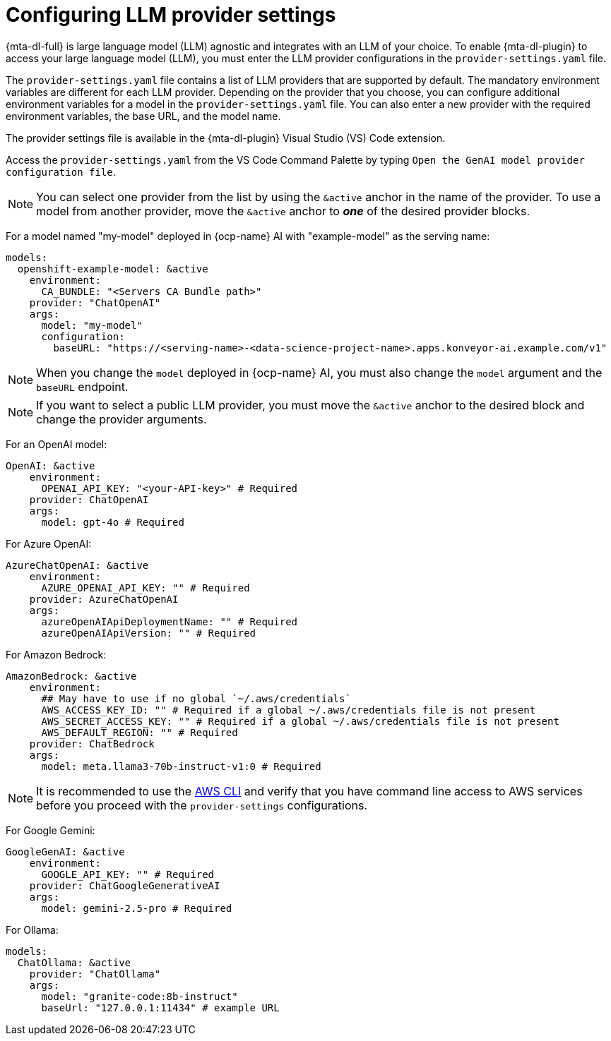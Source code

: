 :_newdoc-version: 2.15.0
:_template-generated: 2024-2-21

:_mod-docs-content-type: REFERENCE

[id="llm-provider-settings_{context}"]
= Configuring LLM provider settings

[role="_abstract"]
{mta-dl-full} is large language model (LLM) agnostic and integrates with an LLM of your choice. To enable {mta-dl-plugin} to access your large language model (LLM), you must enter the LLM provider configurations in the `provider-settings.yaml` file.

The `provider-settings.yaml` file contains a list of LLM providers that are supported by default. The mandatory environment variables are different for each LLM provider. Depending on the provider that you choose, you can configure additional environment variables for a model in the `provider-settings.yaml` file. You can also enter a new provider with the required environment variables, the base URL, and the model name.

The provider settings file is available in the {mta-dl-plugin} Visual Studio (VS) Code extension.

Access the `provider-settings.yaml` from the VS Code Command Palette by typing `Open the GenAI model provider configuration file`.

[NOTE]
====
You can select one provider from the list by using the `&active` anchor in the name of the provider. To use a model from another provider, move the `&active` anchor to _**one**_ of the desired provider blocks.
====

For a model named "my-model" deployed in {ocp-name} AI with "example-model" as the serving name:

//check if openshift prefix is required for OpenShift AI model provider, like "openshift-example-model" or can it be just "example-model"
[source, yaml]
----
models:
  openshift-example-model: &active
    environment:
      CA_BUNDLE: "<Servers CA Bundle path>"
    provider: "ChatOpenAI"
    args:
      model: "my-model"
      configuration:
        baseURL: "https://<serving-name>-<data-science-project-name>.apps.konveyor-ai.example.com/v1"
----

[NOTE]
====
When you change the `model` deployed in {ocp-name} AI, you must also change the `model` argument and the `baseURL` endpoint.
====

[NOTE]
====
If you want to select a public LLM provider, you must move the `&active` anchor to the desired block and change the provider arguments.
====

For an OpenAI model:

[source, yaml]
----
OpenAI: &active
    environment:
      OPENAI_API_KEY: "<your-API-key>" # Required
    provider: ChatOpenAI
    args:
      model: gpt-4o # Required
----

For Azure OpenAI:

[source, yaml]
----
AzureChatOpenAI: &active
    environment:
      AZURE_OPENAI_API_KEY: "" # Required
    provider: AzureChatOpenAI
    args:
      azureOpenAIApiDeploymentName: "" # Required
      azureOpenAIApiVersion: "" # Required
----

For Amazon Bedrock:

[source, yaml]
----
AmazonBedrock: &active
    environment:
      ## May have to use if no global `~/.aws/credentials`
      AWS_ACCESS_KEY_ID: "" # Required if a global ~/.aws/credentials file is not present
      AWS_SECRET_ACCESS_KEY: "" # Required if a global ~/.aws/credentials file is not present
      AWS_DEFAULT_REGION: "" # Required
    provider: ChatBedrock
    args:
      model: meta.llama3-70b-instruct-v1:0 # Required
----

[NOTE]
====
It is recommended to use the link:https://aws.amazon.com/cli/[AWS CLI] and verify that you have command line access to AWS services before you proceed with the `provider-settings` configurations.
====


For Google Gemini:

[source, yaml]
----
GoogleGenAI: &active
    environment:
      GOOGLE_API_KEY: "" # Required
    provider: ChatGoogleGenerativeAI
    args:
      model: gemini-2.5-pro # Required
----

For Ollama:

[source, yaml]
----
models:
  ChatOllama: &active
    provider: "ChatOllama"
    args:
      model: "granite-code:8b-instruct"
      baseUrl: "127.0.0.1:11434" # example URL
----

